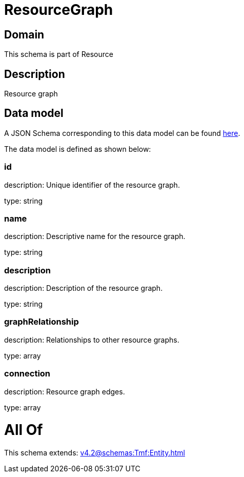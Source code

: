 = ResourceGraph

[#domain]
== Domain

This schema is part of Resource

[#description]
== Description

Resource graph


[#data_model]
== Data model

A JSON Schema corresponding to this data model can be found https://tmforum.org[here].

The data model is defined as shown below:


=== id
description: Unique identifier of the resource graph.

type: string


=== name
description: Descriptive name for the resource graph.

type: string


=== description
description: Description of the resource graph.

type: string


=== graphRelationship
description: Relationships to other resource graphs.

type: array


=== connection
description: Resource graph edges.

type: array


= All Of 
This schema extends: xref:v4.2@schemas:Tmf:Entity.adoc[]
